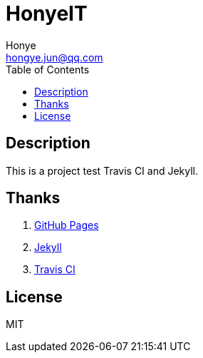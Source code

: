 = HonyeIT
Honye <hongye.jun@qq.com>
:toc: left

== Description

This is a project test Travis CI and Jekyll.

== Thanks

. https://pages.github.com/[GitHub Pages]
. https://jekyllrb.com/[Jekyll]
. https://travis-ci.org/[Travis CI]

== License
MIT
